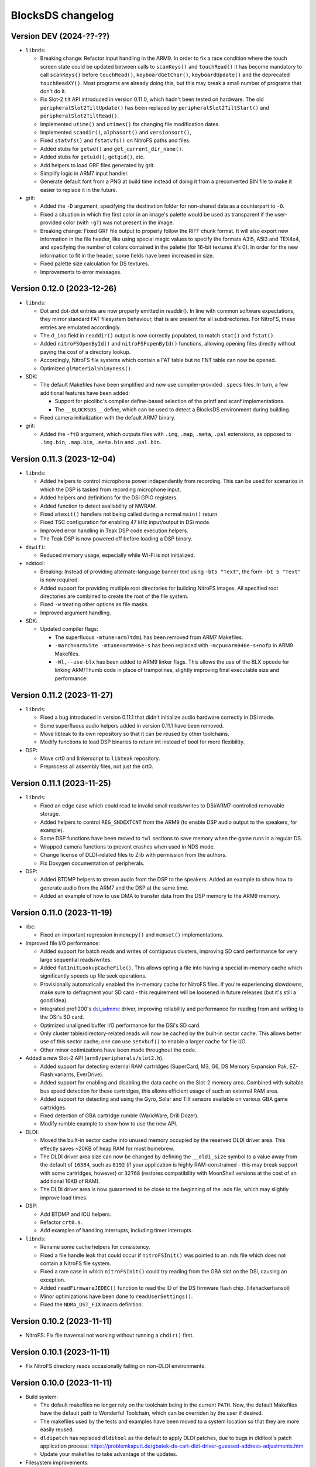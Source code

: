 ##################
BlocksDS changelog
##################

Version DEV (2024-??-??)
========================

- ``libnds``:

  - Breaking change: Refactor input handling in the ARM9. In order to fix a race
    condition where the touch screen state could be updated between calls to
    ``scanKeys()`` and ``touchRead()`` it has become mandatory to call
    ``scanKeys()`` before ``touchRead()``, ``keyboardGetChar()``,
    ``keyboardUpdate()`` and the deprecated ``touchReadXY()``. Most programs
    are already doing this, but this may break a small number of programs that
    don't do it.
  - Fix Slot-2 tilt API introduced in version 0.11.0, which hadn't been tested
    on hardware. The old ``peripheralSlot2TiltUpdate()`` has been replaced by
    ``peripheralSlot2TiltStart()`` and ``peripheralSlot2TiltRead()``.
  - Implemented ``utime()`` and ``utimes()`` for changing file modification
    dates.
  - Implemented ``scandir()``, ``alphasort()`` and ``versionsort()``,
  - Fixed ``statvfs()`` and ``fstatvfs()`` on NitroFS paths and files.
  - Added stubs for ``getwd()`` and ``get_current_dir_name()``.
  - Added stubs for ``getuid()``, ``getgid()``, etc.
  - Add helpers to load GRF files generated by grit.
  - Simplify logic in ARM7 input handler.
  - Generate default font from a PNG at build time instead of doing it from a
    preconverted BIN file to make it easier to replace it in the future.

- grit:

  - Added the ``-D`` argument, specifying the destination folder for
    non-shared data as a counterpart to ``-O``.
  - Fixed a situation in which the first color in an image's palette would be
    used as transparent if the user-provided color (with ``-gT``) was not
    present in the image.
  - Breaking change: Fixed GRF file output to properly follow the RIFF chunk
    format. It will also export new information in the file header, like using
    special magic values to specify the formats A3I5, A5I3 and TEX4x4, and
    specifying the number of colors contained in the palette (for 16-bit
    textures it's 0). In order for the new information to fit in the header,
    some fields have been increased in size.
  - Fixed palette size calculation for DS textures.
  - Improvements to error messages.

Version 0.12.0 (2023-12-26)
===========================

- ``libnds``:

  - Dot and dot-dot entries are now properly emitted in readdir(). In line
    with common software expectations, they mirror standard FAT filesystem
    behaviour, that is are present for all subdirectories. For NitroFS,
    these entries are emulated accordingly.
  - The ``d_ino`` field in ``readdir()`` output is now correctly populated, to
    match ``stat()`` and ``fstat()``.
  - Added ``nitroFSOpenById()`` and ``nitroFSFopenById()`` functions, allowing
    opening files directly without paying the cost of a directory lookup.
  - Accordingly, NitroFS file systems which contain a FAT table but no FNT
    table can now be opened.
  - Optimized ``glMaterialShinyness()``.

- SDK:

  - The default Makefiles have been simplified and now use compiler-provided
    ``.specs`` files. In turn, a few additional features have been added:

    - Support for picolibc's compiler define-based selection of the printf
      and scanf implementations.
    - The ``__BLOCKSDS__`` define, which can be used to detect a BlocksDS
      environment during building.

  - Fixed camera initialization with the default ARM7 binary.

- grit:

  - Added the ``-ftB`` argument, which outputs files with ``.img``, ``.map``,
    ``.meta``, ``.pal`` extensions, as opposed to ``.img.bin``, ``.map.bin``,
    ``.meta.bin`` and ``.pal.bin``.

Version 0.11.3 (2023-12-04)
===========================

- ``libnds``:

  - Added helpers to control microphone power independently from recording.
    This can be used for scenarios in which the DSP is tasked from recording
    microphone input.
  - Added helpers and definitions for the DSi GPIO registers.
  - Added function to detect availability of NWRAM.
  - Fixed ``atexit()`` handlers not being called during a normal ``main()``
    return.
  - Fixed TSC configuration for enabling 47 kHz input/output in DSi mode.
  - Improved error handling in Teak DSP code execution helpers.
  - The Teak DSP is now powered off before loading a DSP binary.

- ``dswifi``:

  - Reduced memory usage, especially while Wi-Fi is not initialized.

- ndstool:

  - Breaking: Instead of providing alternate-language banner text using
    ``-bt5 "Text"``, the form ``-bt 5 "Text"`` is now required.
  - Added support for providing mutliple root directories for building NitroFS
    images. All specified root directories are combined to create the root of
    the file system.
  - Fixed ``-w`` treating other options as file masks.
  - Improved argument handling.

- SDK:

  - Updated compiler flags:

    - The superfluous ``-mtune=arm7tdmi`` has been removed from ARM7 Makefiles.
    - ``-march=armv5te -mtune=arm946e-s`` has been replaced with
      ``-mcpu=arm946e-s+nofp`` in ARM9 Makefiles.
    - ``-Wl,--use-blx`` has been added to ARM9 linker flags. This allows the
      use of the BLX opcode for linking ARM/Thumb code in place of trampolines,
      slightly improving final executable size and performance.

Version 0.11.2 (2023-11-27)
===========================

- ``libnds``:

  - Fixed a bug introduced in version 0.11.1 that didn't initialize audio hardware
    correctly in DSi mode.
  - Some superfluous audio helpers added in version 0.11.1 have been removed.
  - Move libteak to its own repository so that it can be reused by other
    toolchains.
  - Modify functions to load DSP binaries to return int instead of bool for more
    flexibility.

- DSP:

  - Move crt0 and linkerscript to ``libteak`` repository.
  - Preprocess all assembly files, not just the crt0.

Version 0.11.1 (2023-11-25)
===========================

- ``libnds``:

  - Fixed an edge case which could read to invalid small reads/writes to
    DSi/ARM7-controlled removable storage.
  - Added helpers to control ``REG_SNDEXTCNT`` from the ARM9 (to enable DSP
    audio output to the speakers, for example).
  - Some DSP functions have been moved to ``twl`` sections to save memory when
    the game runs in a regular DS.
  - Wrapped camera functions to prevent crashes when used in NDS mode.
  - Change license of DLDI-related files to Zlib with permission from the
    authors.
  - Fix Doxygen documentation of peripherals.

- DSP:

  - Added BTDMP helpers to stream audio from the DSP to the speakers. Added an
    example to show how to generate audio from the ARM7 and the DSP at the same
    time.
  - Added an example of how to use DMA to transfer data from the DSP memory to
    the ARM9 memory.

Version 0.11.0 (2023-11-19)
===========================

- libc:

  - Fixed an important regression in ``memcpy()`` and ``memset()``
    implementations.

- Improved file I/O performance:

  - Added support for batch reads and writes of contiguous clusters, improving
    SD card performance for very large sequential reads/writes.
  - Added ``fatInitLookupCacheFile()``. This allows opting a file into having a
    special in-memory cache which significantly speeds up file seek operations.
  - Provisionally automatically enabled the in-memory cache for NitroFS files.
    If you're experiencing slowdowns, make sure to defragment your SD card -
    this requirement will be loosened in future releases (but it's still a good
    idea).
  - Integrated profi200's `dsi_sdmmc <https://github.com/profi200/dsi_sdmmc>`_
    driver, improving reliability and performance for reading from and writing
    to the DSi's SD card.
  - Optimized unaligned buffer I/O performance for the DSi's SD card.
  - Only cluster table/directory-related reads will now be cached by the
    built-in sector cache. This allows better use of this sector cache; one can
    use ``setvbuf()`` to enable a larger cache for file I/O.
  - Other minor optimizations have been made throughout the code.

- Added a new Slot-2 API (``arm9/peripherals/slot2.h``).

  - Added support for detecting external RAM cartridges (SuperCard, M3, G6, DS
    Memory Expansion Pak, EZ-Flash variants, EverDrive).
  - Added support for enabling and disabling the data cache on the Slot-2 memory
    area. Combined with suitable bus speed detection for these cartridges, this
    allows efficient usage of such an external RAM area.
  - Added support for detecting and using the Gyro, Solar and Tilt sensors
    available on various GBA game cartridges.
  - Fixed detection of GBA cartridge rumble (WarioWare, Drill Dozer).
  - Modify rumble example to show how to use the new API.

- DLDI:

  - Moved the built-in sector cache into unused memory occupied by the reserved
    DLDI driver area. This effectly saves ~20KB of heap RAM for most homebrew.
  - The DLDI driver area size can now be changed by defining the ``__dldi_size``
    symbol to a value away from the default of ``16384``, such as ``8192`` (if
    your application is highly RAM-constrained - this may break support with
    some cartridges, however) or ``32768`` (restores compatibility with
    MoonShell versions at the cost of an additional 16KB of RAM).
  - The DLDI driver area is now guaranteed to be close to the beginning of the
    .nds file, which may slightly improve load times.

- DSP:

  - Add BTDMP and ICU helpers.
  - Refactor ``crt0.s``.
  - Add examples of handling interrupts, including timer interrupts.

- ``libnds``:

  - Rename some cache helpers for consistency.
  - Fixed a file handle leak that could occur if ``nitroFSInit()`` was pointed
    to an .nds file which does not contain a NitroFS file system.
  - Fixed a rare case in which ``nitroFSInit()`` could try reading from the GBA
    slot on the DSi, causing an exception.
  - Added ``readFirmwareJEDEC()`` function to read the ID of the DS firmware
    flash chip. (lifehackerhansol)
  - Minor optimizations have been done to ``readUserSettings()``.
  - Fixed the ``NDMA_DST_FIX`` macro definition.

Version 0.10.2 (2023-11-11)
===========================

- NitroFS: Fix file traversal not working without running a ``chdir()`` first.

Version 0.10.1 (2023-11-11)
===========================

- Fix NitroFS directory reads occasionally failing on non-DLDI environments.

Version 0.10.0 (2023-11-11)
===========================

- Build system:

  - The default makefiles no longer rely on the toolchain being in the current
    ``PATH``. Now, the default Makefiles have the default path to Wonderful
    Toolchain, which can be overriden by the user if desired.
  - The makefiles used by the tests and examples have been moved to a system
    location so that they are more easily reused.
  - ``dldipatch`` has replaced ``dlditool`` as the default to apply DLDI
    patches, due to bugs in dlditool's patch application process:
    https://problemkaputt.de/gbatek-ds-cart-dldi-driver-guessed-address-adjustments.htm
  - Update your makefiles to take advantage of the updates.

- Filesystem improvements:

  - Replaced NitroFAT by a new Zlib-licensed implementation of the NitroFS
    filesystem by @asiekierka. This fixes the performance drawbacks of NitroFAT.
  - In ``stat()`` and ``fstat()``, the fields ``st_dev`` and ``st_ino`` are now
    properly populated.
  - Fixed ``stat()`` not acknowledging ``/`` as a directory.
  - Remove NitroFAT support from ``ndstool``.
  - The example makefiles have been modified to stop using ``mkfatimg``.

- DSP:

  - Initial **experimental, incomplete** support for the Teak DSP of the DSi.
    This isn't ready to be used, it's still under development and it's going
    through a lot of changes. Most of the code is derived from @Gericom's
    prototype code.
  - Support for building DSP binaries won't be present on Windows until it's
    more stable. However, if you already have pre-built DSP binaries, it's
    possible to use them on Windows.
  - Introduced ``teaktool``, which converts ELF files into TLF (Teak Loadable
    Format) files that can be loaded by ``libnds``.
  - Added ARM9 functions to ``libnds`` to handle the DSP, load TLF files and
    communicate with programs running on the DSP.
  - Introduce ``libteak``, a library with helpers to use the AHBM, DMA, APBP,
    ICU and timer peripherals. It has been documented and added to the Doxygen
    pages of ``libnds``.
  - Added a few examples of how to use the currently supported DSP features.
  - Update user instructions and Dockerfile to use and mention the LLVM Teak
    toolchain.
  - Add NWRAM defintions and helpers.

- DLDI improvements:

  - The DLDI template now automatically calculates the "size" and "fix flags"
    fields of the header.
  - The binary R4 DLDI driver, used for DeSmuMe compatibility, has been replaced
    by a Zlib-licensed impementation built from source.

- ``libnds``:

  - Microphone samples can now be captured using full 16-bit precision on DSi.
  - Cleaned up and added some missing MMIO/bitfield defines throughout libnds.
  - Implemented inlined BIOS calls based on ``gba-hpp``. This should make code
    using BIOS calls slightly smaller and faster.
  - Small reorganization of syscalls code.
  - Slightly optimized coroutine threading code.
  - Added documentation about ARM7 audio helpers.

- Submodules:

  - Before this version, repositories owned by third parties were added as
    submodules to the SDK repository. This can be a problem if the owner isn't
    responsive, changes name, deletes the repository... In order to avoid
    issues, forks have been created under the BlocksDS organization.
    It is expected to contribute to the original repositories and update the
    fork to stay in sync. Contributing to the forks is a last resort option.

- Tests:

  - Added a new test for SWI functions.

Version 0.9.1 (2023-10-19)
==========================

- Revert changes in maxmod that duplicated some symbols.

Version 0.9.0 (2023-10-18)
==========================

- SDK:

  - Native windows support added. Wonderful toolchains now distribute native
    Windows binaries, and the only required change in BlocksDS was to change a
    library used by Grit. Thank you, Generic and asie!
  - The stdio implementation of picolibc provided by Wonderful Toolchains has
    been patched by asie and this has substantially improved direct SD card read
    and write speeds.
  - The RTC interrupt is no longer used in any test, example or template. Users
    are now expected to timer interrupt instead because the RTC interrupt isn't
    supported on 3DS in DS/DSi mode or most emulators. Check the new code to see
    how to adapt old code. The RTC interrupt functions will still be supported
    to preserve compatibility with old projects that aren't updated.
  - Document the ARM9 <-> ARM7 boot synchronization routine.
  - In the dockerfile, set a locale to be able to pass UTF-8 characters to
    ndstool to appear in the title of the NDS ROM.
  - Add a test to ensure that the libnds modules that use the ARM9 <-> ARM7
    transfer memory region don't break.
  - New examples:

    - Getting key input state.
    - Using NitroFAT, DLDI and DSi SD in the same program.
    - Send a buffer in main RAM to the ARM7 from the ARM9.
    - Read battery status.
    - Set the real time clock of the NDS.

- ``libnds``:

  - RTC:

    - Add new helpers to get and set the date. They use typedefs to move values
      between functions instead of byte arrays.
    - The old helpers that use byte arrays have been deprecated.
    - Using the RTC interrupt as a way to update the time every second has been
      deprecated.

  - Documentation:

    - Document values returned by the battery read function.
    - Document RTC helpers.
    - Add some ARM7 modules to the front page of the Doxygen documentation.

  - Memory:

    - Disable data cache and instruction fetch access to DTCM.
    - Rumble detection functions won't try to detect anything on DSi.
    - Change location of transfer region area on DSi so that it's uncached.
    - Import safe DMA helpers written by Gericom and use them from all DMA
      helpers.

  - Video:

    - Make ``glGetInt()`` wait for the GPU to be idle when getting the polygon
      and vertices count. It is common for developers to forget to wait.
    - Cleanup some helpers and add some missing VRAM definitions.
    - Document hardware bug of the DMA in GFX FIFO mode.

  - Other:

    - FatFs updated to R0.15p3.
    - Support the debug button (only available in emulators and debug consoles).
    - Switch to using ARM unified syntax (UAL).

- Grit:

  - Switch from libfreeimage to libplum. This allows us to build Grit on Windows
    easier.

Version 0.8.1 (2023-08-01)
==========================

- ``libnds``:

  - Fixed NitroFAT in emulators. It only worked when DLDI was initialized
    correctly, which isn't the case in emulators like no$gba.
  - Set the right CPU as owner of the Slot-1 bus in NitroFAT handling functions.

- SDK:

  - Updated build systems to generate Maxmod soundbanks in the NitroFAT
    filesystem if the filesystem is used. This isn't supported by ARM9 + ARM7
    makefiles for now, only by ARM9 makefiles.
  - Fixed segmentation fault in ``mkfatimg`` when not enough arguments are
    provided.
  - Stopped relying on ``make -j`` in Makefiles. It is passed by make to any
    sub-make, so it isn't required.
  - Added basic Maxmod and Maxmod + NitroFAT examples.

Version 0.8 (2023-07-16)
========================

- ``libnds``:

  - Filesystem:

    - ``fatInit()`` now correctly sets the current working directory.
    - NitroFAT now changes directory to ``nitro:/`` on initialization.
    - Fixed code that selects the default filesystem (DSi SD or DLDI).

  - Added asynchronous math functions to complement the previous synchronous ones.
  - Added support for redirecting ``stdout`` and ``stderr`` to user functions.
  - Added support for more rumble packs.
  - Improved support for DSi regions in ``guruMeditationDump()``.
  - Documented MPU setup code properly.
  - Cleaned up exception handling code.
  - Added missing ``DLDI_SIZE_2KB`` define.
  - Fixed leaking file handlers in ``truncate()``.
  - Fixed memory leaks and handling in ``image`` and ``pcx`` modules.

- ``ndstool``:

  - Fixed warnings.
  - Removed non-homebrew-related functionality.

- SDK:

  - Automatically link with libc and libstdc++ rather than forcing users to do
    it explicitly.
  - Support ``*.arm.c`` and ``*.arm.cpp`` filenames for compatibility with
    devkitARM-utilizing projects.
  - Fixed TLS initialization on the ARM7.
  - Improved ``bin2c``.
  - Updated libc documentation.
  - Improved and cleanup some examples.

Version 0.7 (2023-04-19)
========================

- ``libnds``:

  - Keyboard:

    - Fixed initialization glitch where it could blink for a frame.
    - Fixed backspace handling.
    - Added support for non-blocking keyboard capture when using cothreads.

  - ``cothread``:

    - Fixed stack alignment.
    - Fixed the stack size of the scheduler thread.

  - Fixed no$gba debug messages on the ARM9.
  - Added support of no$gba debug messages to the ARM7.
  - Implemented ``fatInit()``.
  - Improved ``sassert()`` so that it can exit to the loader instead of locking
    the application.
  - Unified all coding and documentation style of the codebase.
  - Changed license of GL2D to Zlib (with the author's permission).
  - Reduced the size of ``OamState`` structures.

- ``mmutil``:

  - Fixed segfault with samples with implied zero loop.

- SDK:

  - Improved some old examples. Fix memory leaks in all examples that used
    ``getcwd()``.
  - Fixed ARM9 linkerscript to place ITCM sections in ITCM correctly.
  - Added new examples: Exception handling, assertions, no$gba debug console.
  - Prevent ``mkfatimg`` from generating FAT images that are so small that FatFs
    can't mount them.
  - Improved installation instructions.

Version 0.6 (2023-04-11)
========================

- SDK:

  - Added a DLDI driver template.
  - Refactored ``install`` targets of the SDK components. Now, all components
    can be installed on their own, and they copy the licenses of the components
    to the installation directory.
  - Tweak ``bin2c`` behaviour to more closely match devkitPro's ``bin2s``.
  - Use SPDX license identifiers in all libraries and components that end up in
    the NDS application binary.
  - Some cleanup of code formatting.

- ``libnds``:

  - FIFO subsystem:

    - The FIFO subsystem has been cleaned up and documented.
    - Some bugs in the FIFO subsystem have been fixed (the stress test still
      fails, though).
    - Prevent using ``cothread_yield()`` in the ARM7.

  - Alignment of thread local storage sections has been fixed.
  - Added support for calling ``stat()`` on the root directory of a filesystem.
  - Added support for ``statvfs()`` and ``fstatvfs()``.
  - Avoid pulling in the default keyboard data when stdin-requesting code is
    used. This saves over 10 KB of data in any situation where the default
    keyboard is not used (no keyboard or non-default keyboard alike).
  - Allow setting the duration of the lid sleep check, and to disable it
    completely.
  - Build release versions of the library as well as debug.
  - Document MPU setup steps and CP15 registers.
  - Enable more warnings in the Makefile and fix them.

- ``ndstool``:

  - Support multiple languages in the banner.
  - Support more file formats for icons (GIF, PNG).
  - Support animated icons (from GIF files).

Version 0.5 (2023-03-31)
========================

- SDK:

  - Defined a default location for BlocksDS: ``/opt/blocksds/``
  - Integrated ``libxm7`` as a core library.
  - Use ``mkfatimg`` (distributed with FatFs) instead of ``imgbuild.sh`` to reduce
    the number of dependencies.
  - Fixed ``mmutil`` target in Makefiles in parallel builds.

- libnds:

  - Peripherals:

    - Improved rumble peripheral handling (including detection of the DS Rumble
      Pak).
    - Cleaned up REG_EXMEMCNT initialization for the Guitar Grip and Paddle
      peripheral drivers.

  - Improved error recovery in ``glInit()``. This allows recovering the
    geometry engine from certain situations where a program exited in the
    middle of 3D engine processing.
  - Improved error recovery in ``getcwd()``.
  - Fixed and simplified exit to loader code on the ARM7 side.
  - Improved documentation of exit to loader logic and ``BoxTest()``.

Version 0.4 (2023-03-26)
========================

- SDK:

  - Use the Wonderful toolchain's to get full C++ standard library support.
    - As a result, BlocksDS now targets a specific version of ``binutils``,
      ``gcc`` and ``picolibc``.
    - Removed ``picolibc`` and ``avr-libstdcpp`` as submodules (all previous
      history has been condensed to one commit).
  - Simplified the build system of tests and examples.

- libnds:

  - Multithreading:

    - Added cooperative multithreading scheduler.
    - Enabled scheduler in the ARM9 by default.
    - Added examples of having multiple threads, mutexes, and asynchronous file
      loading.
    - Added support for thread-local storage.
    - Added mutexes to FIFO handling and removable storage accesses.

  - Added initial support and example of DSi camera (thanks, asie!).
  - Added support for ``malloc()`` on the ARM7.
  - Implemented stubs for ``fchmod()``, ``fchmodat()``, ``fchown()``,
    ``fchownat()``. ``readlink()``, ``symlink()``, ``getentropy()``.
  - Updated FatFS to R0.15p2.
  - Fixed ``glTexImage2D()`` not flushing textures before copying them with
    DMA.

Version 0.3.1 (2023-03-20)
==========================

- libnds:

  - Restored support of gettimeofday() on the ARM7.

Version 0.3 (2023-03-20)
========================

- SDK:

  - Added some tests.
  - Build system improvements (support two line app titles, remove old makefiles).
  - ``libsysnds`` has been integrated in ``libnds``.

- libnds:

  - Implemented a disk cache to improve FatFs performance.
  - Added support for handling DLDI in the ARM7, as opposed to only the ARM9.
    - This is currently controlled either using an additional, previously
      unused bit in the DLDI specification, or explicitly requested by the
      homebrew program.
  - Added function for the ARM9 to request the ARM7 to read the cartridge.
  - Added some missing definitions of DSi registers (SCFG/NDMA).
  - Improved TWL/DSi interrupt support.
  - Improved data cache handling for removable storage read/writes.
  - Fixed detecting certain types of 128 KB cart EEPROMs.
  - Fixed incorrect size detection for certain cases of cart EEPROM data.
  - Tweaked default keyboard texture to make the keycap legends opaque.
  - General cleanup of ``libnds`` code (like replacing magic numbers by
    defines).
  - Fixed ``consoleDemoInit()`` to restore display brightness when
    initializing.

Version 0.2 (2023-03-15)
========================

- SDK:

  - Improved C++ support (now the C++ standard library it is actually usable).
  - Improved C library support.
  - Fixed ``install`` target.

- libnds:

  - Integrated agbabi as ``ndsabi``. This provides fast implementations of
    ``memcpy``/``memmove``/``memset``, helper functions for facilitating
    coroutines, etc.
  - Implemented support for 1BPP fonts in ``consoleLoadFont()`` and replaced
    default_font.bin with a derivative of `Unscii <http://viznut.fi/unscii/>`,
    limited to ASCII characters 32-127. In total, this saves ~7.25 KB of code
    size for any program using the built-in console.
  - Reduced the size of data structures controlling the built-in keyboard.
  - Implemented missing bounds checks in ``keyboardGetKey()``.

Version 0.1 (2023-03-14)
========================

First beta release of BlocksDS. Features:

- Supports ``libnds``, ``maxmod``, ``dswifi``.
- Supports a lot of the standard C library.
- Very early support of the standard C++ library.
- Supports DLDI, DSi SD slot and NitroFAT (open source alternative of NitroFS)
  through Elm's FatFs.
- Documentation on how to migrate projects to BlocksDS.
- Docker image provided.

Changes:

- ``libnds``:

  - Added new CP15 control helpers for the ARM9.
  - Added Z1/Z2 read support for the TWL/DSi touch screen controller.
    This allows measuring an approximation of pressure, similar to NTR/NDS
    mode.
